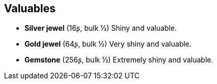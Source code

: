 == Valuables

* *Silver jewel* (16ʂ, bulk ½)
Shiny and valuable.

* *Gold jewel* (64ʂ, bulk ½)
Very shiny and valuable.

* *Gemstone* (256ʂ, bulk ½)
Extremely shiny and valuable.

